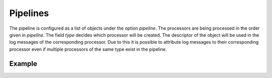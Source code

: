 =========
Pipelines
=========

The pipeline is configured as a list of objects under the option `pipeline`.
The processors are being processed in the order given in `pipeline`.
The field `type` decides which processor will be created.
The descriptor of the object will be used in the log messages of the corresponding processor.
Due to this it is possible to attribute log messages to their corresponding processor even if multiple processors of the same type exist in the pipeline.

Example
-------

..  code-block:: yaml
    :linenos:

    pipeline:
      - normalizer:
          type: normalizer
          schema: default
      - labeler:
          type: labeler
          schema: /etc/labeler/schema.json
          rules:
            - /etc/labeler/rules/
            - /opt/labeler/rules
      - other_labeler:
          type: labeler
          schema: /opt/other_labeler/schema.json
          rules:
            - /etc/other_labeler/rules/